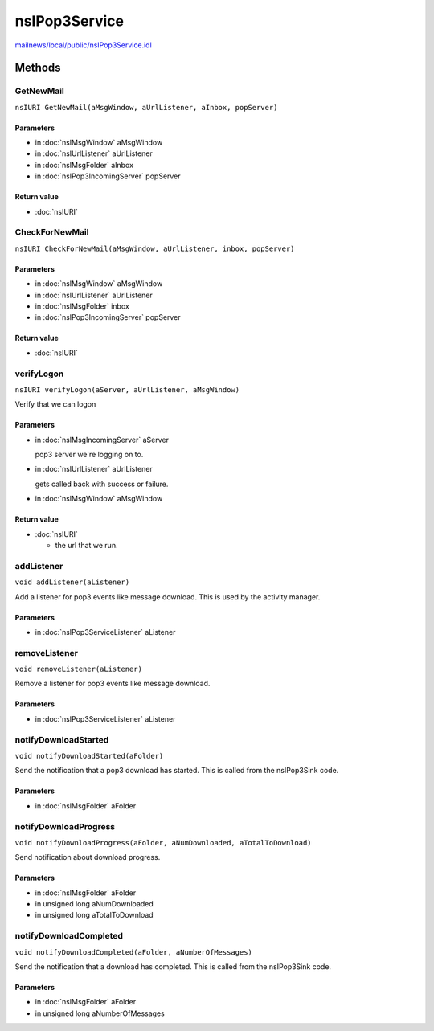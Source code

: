 ==============
nsIPop3Service
==============

`mailnews/local/public/nsIPop3Service.idl <https://hg.mozilla.org/comm-central/file/tip/mailnews/local/public/nsIPop3Service.idl>`_


Methods
=======

GetNewMail
----------

``nsIURI GetNewMail(aMsgWindow, aUrlListener, aInbox, popServer)``

Parameters
^^^^^^^^^^

* in :doc:`nsIMsgWindow` aMsgWindow
* in :doc:`nsIUrlListener` aUrlListener
* in :doc:`nsIMsgFolder` aInbox
* in :doc:`nsIPop3IncomingServer` popServer

Return value
^^^^^^^^^^^^

* :doc:`nsIURI`

CheckForNewMail
---------------

``nsIURI CheckForNewMail(aMsgWindow, aUrlListener, inbox, popServer)``

Parameters
^^^^^^^^^^

* in :doc:`nsIMsgWindow` aMsgWindow
* in :doc:`nsIUrlListener` aUrlListener
* in :doc:`nsIMsgFolder` inbox
* in :doc:`nsIPop3IncomingServer` popServer

Return value
^^^^^^^^^^^^

* :doc:`nsIURI`

verifyLogon
-----------

``nsIURI verifyLogon(aServer, aUrlListener, aMsgWindow)``

Verify that we can logon

Parameters
^^^^^^^^^^

* in :doc:`nsIMsgIncomingServer` aServer

  pop3 server we're logging on to.
* in :doc:`nsIUrlListener` aUrlListener

  gets called back with success or failure.
* in :doc:`nsIMsgWindow` aMsgWindow

Return value
^^^^^^^^^^^^

* :doc:`nsIURI`

  - the url that we run.

addListener
-----------

``void addListener(aListener)``

Add a listener for pop3 events like message download. This is
used by the activity manager.

Parameters
^^^^^^^^^^

* in :doc:`nsIPop3ServiceListener` aListener

removeListener
--------------

``void removeListener(aListener)``

Remove a listener for pop3 events like message download.

Parameters
^^^^^^^^^^

* in :doc:`nsIPop3ServiceListener` aListener

notifyDownloadStarted
---------------------

``void notifyDownloadStarted(aFolder)``

Send the notification that a pop3 download has started.
This is called from the nsIPop3Sink code.

Parameters
^^^^^^^^^^

* in :doc:`nsIMsgFolder` aFolder

notifyDownloadProgress
----------------------

``void notifyDownloadProgress(aFolder, aNumDownloaded, aTotalToDownload)``

Send notification about download progress.

Parameters
^^^^^^^^^^

* in :doc:`nsIMsgFolder` aFolder
* in unsigned long aNumDownloaded
* in unsigned long aTotalToDownload

notifyDownloadCompleted
-----------------------

``void notifyDownloadCompleted(aFolder, aNumberOfMessages)``

Send the notification that a download has completed.
This is called from the nsIPop3Sink code.

Parameters
^^^^^^^^^^

* in :doc:`nsIMsgFolder` aFolder
* in unsigned long aNumberOfMessages
